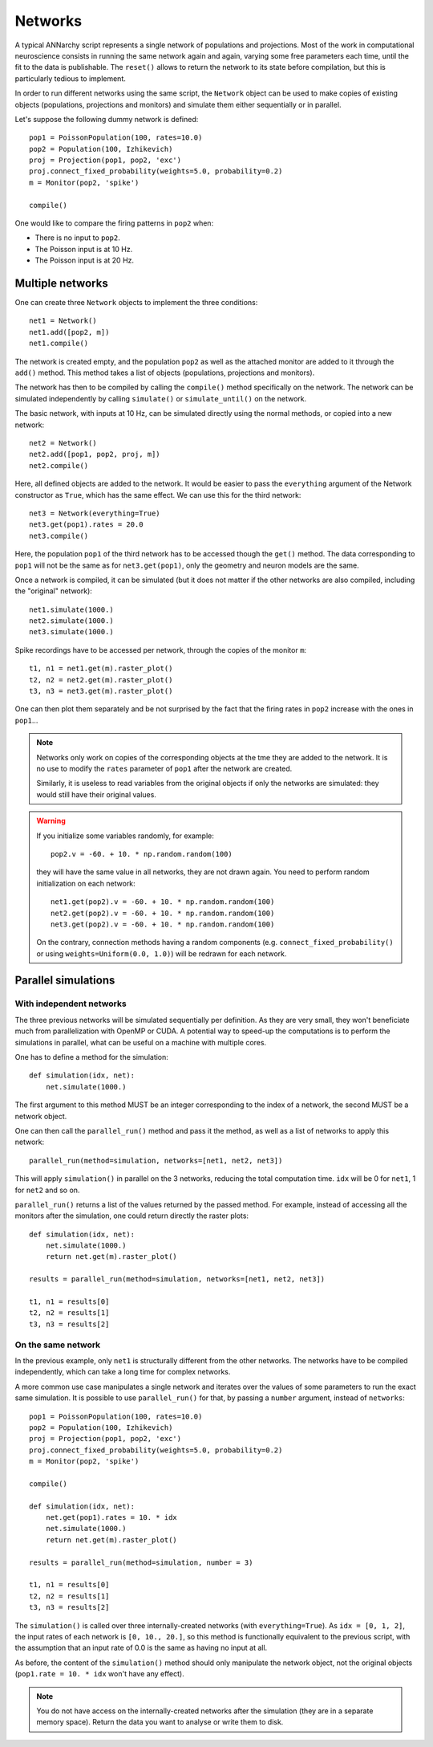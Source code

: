 ***********************************
Networks
***********************************

A typical ANNarchy script represents a single network of populations and projections. Most of the work in computational neuroscience consists in running the same network again and again, varying some free parameters each time, until the fit to the data is publishable.  The ``reset()`` allows to return the network to its state before compilation, but this is particularly tedious to implement.

In order to run different networks using the same script, the ``Network`` object can be used to make copies of existing objects (populations, projections and monitors) and simulate them either sequentially or in parallel.

Let's suppose the following dummy network is defined::

    pop1 = PoissonPopulation(100, rates=10.0)
    pop2 = Population(100, Izhikevich)
    proj = Projection(pop1, pop2, 'exc')
    proj.connect_fixed_probability(weights=5.0, probability=0.2)
    m = Monitor(pop2, 'spike')

    compile()

One would like to compare the firing patterns in ``pop2`` when:

* There is no input to ``pop2``.
* The Poisson input is at 10 Hz.
* The Poisson input is at 20 Hz.


Multiple networks
===================

One can create three ``Network`` objects to implement the three conditions::

    net1 = Network()
    net1.add([pop2, m])
    net1.compile()

The network is created empty, and the population ``pop2`` as well as the attached monitor are added to it through the ``add()`` method. This method takes a list of objects (populations, projections and monitors). 

The network has then to be compiled by calling the ``compile()`` method specifically on the network. The network can be simulated independently by calling ``simulate()`` or ``simulate_until()`` on the network.

The basic network, with inputs at 10 Hz, can be simulated directly using the normal methods, or copied into a new network::

    net2 = Network()
    net2.add([pop1, pop2, proj, m])
    net2.compile()

Here, all defined objects are added to the network. It would be easier to pass the ``everything`` argument of the Network constructor as ``True``, which has the same effect. We can use this for the third network::

    net3 = Network(everything=True)
    net3.get(pop1).rates = 20.0
    net3.compile()

Here, the population ``pop1`` of the third network has to be accessed though the ``get()`` method. The data corresponding to ``pop1`` will not be the same as for ``net3.get(pop1)``, only the geometry and neuron models are the same.

Once a network is compiled, it can be simulated (but it does not matter if the other networks are also compiled, including the "original" network)::

    net1.simulate(1000.)
    net2.simulate(1000.)
    net3.simulate(1000.)

Spike recordings have to be accessed per network, through the copies of the monitor ``m``::

    t1, n1 = net1.get(m).raster_plot()
    t2, n2 = net2.get(m).raster_plot()
    t3, n3 = net3.get(m).raster_plot()

One can then plot them separately and be not surprised by the fact that the firing rates in ``pop2`` increase with the ones in ``pop1``...

.. note::

    Networks only work on copies of the corresponding objects at the tme they are added to the network. It is no use to modify the ``rates`` parameter of ``pop1`` after the network are created.

    Similarly, it is useless to read variables from the original objects if only the networks are simulated: they would still have their original values.

.. warning::

    If you initialize some variables randomly, for example::

        pop2.v = -60. + 10. * np.random.random(100)

    they will have the same value in all networks, they are not drawn again. You need to perform random initialization on each network::

        net1.get(pop2).v = -60. + 10. * np.random.random(100)
        net2.get(pop2).v = -60. + 10. * np.random.random(100)
        net3.get(pop2).v = -60. + 10. * np.random.random(100)

    On the contrary, connection methods having a random components (e.g. ``connect_fixed_probability()`` or using ``weights=Uniform(0.0, 1.0)``) will be redrawn for each network.

Parallel simulations
=====================

With independent networks
--------------------------

The three previous networks will be simulated sequentially per definition. As they are very small, they won't beneficiate much from parallelization with OpenMP or CUDA. A potential way to speed-up the computations is to perform the simulations in parallel, what can be useful on a machine with multiple cores.

One has to define a method for the simulation::

    def simulation(idx, net):
        net.simulate(1000.)

The first argument to this method MUST be an integer corresponding to the index of a network, the second MUST be a network object. 

One can then call the ``parallel_run()`` method and pass it the method, as well as a list of networks to apply this network::

    parallel_run(method=simulation, networks=[net1, net2, net3])

This will apply ``simulation()`` in parallel on the 3 networks, reducing the total computation time. ``idx`` will be 0 for ``net1``, 1 for ``net2`` and so on.

``parallel_run()`` returns a list of the values returned by the passed method. For example, instead of accessing all the monitors after the simulation, one could return directly the raster plots::

    def simulation(idx, net):
        net.simulate(1000.)
        return net.get(m).raster_plot()

    results = parallel_run(method=simulation, networks=[net1, net2, net3])

    t1, n1 = results[0]
    t2, n2 = results[1]
    t3, n3 = results[2]


On the same network
-------------------

In the previous example, only ``net1`` is structurally different from the other networks. The networks have to be compiled independently, which can take a long time for complex networks.

A more common use case manipulates a single network and iterates over the values of some parameters to run the exact same simulation. It is possible to use ``parallel_run()`` for that, by passing a ``number`` argument, instead of ``networks``::

    pop1 = PoissonPopulation(100, rates=10.0)
    pop2 = Population(100, Izhikevich)
    proj = Projection(pop1, pop2, 'exc')
    proj.connect_fixed_probability(weights=5.0, probability=0.2)
    m = Monitor(pop2, 'spike')

    compile()

    def simulation(idx, net):
        net.get(pop1).rates = 10. * idx
        net.simulate(1000.)
        return net.get(m).raster_plot()

    results = parallel_run(method=simulation, number = 3)

    t1, n1 = results[0]
    t2, n2 = results[1]
    t3, n3 = results[2]

The ``simulation()`` is called over three internally-created networks (with ``everything=True``). As ``idx = [0, 1, 2]``, the input rates of each network is ``[0, 10., 20.]``, so this method is functionally equivalent to the previous script, with the assumption that an input rate of 0.0 is the same as having no input at all.

As before, the content of the ``simulation()`` method should only manipulate the network object, not the original objects (``pop1.rate = 10. * idx`` won't have any effect).
 
.. note::

    You do not have access on the internally-created networks after the simulation (they are in a separate memory space). Return the data you want to analyse or write them to disk.